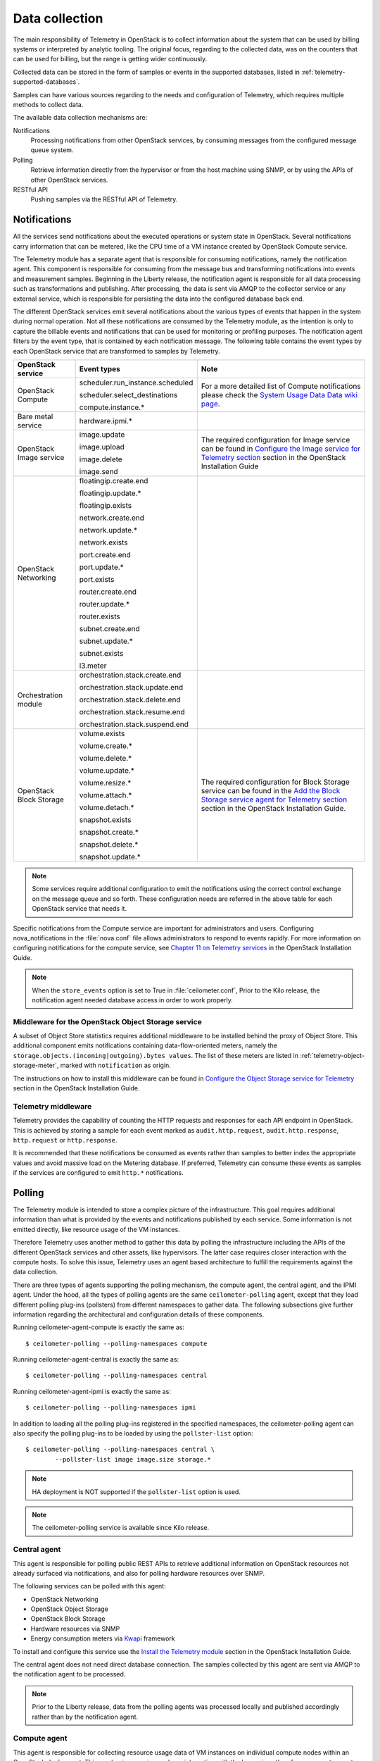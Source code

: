 .. _telemetry-data-collection:

===============
Data collection
===============

The main responsibility of Telemetry in OpenStack is to collect
information about the system that can be used by billing systems or
interpreted by analytic tooling. The original focus, regarding to the
collected data, was on the counters that can be used for billing, but
the range is getting wider continuously.

Collected data can be stored in the form of samples or events in the
supported databases, listed in :ref:`telemetry-supported-databases`.

Samples can have various sources regarding to the needs and
configuration of Telemetry, which requires multiple methods to collect
data.

The available data collection mechanisms are:

Notifications
    Processing notifications from other OpenStack services, by consuming
    messages from the configured message queue system.

Polling
    Retrieve information directly from the hypervisor or from the host
    machine using SNMP, or by using the APIs of other OpenStack
    services.

RESTful API
    Pushing samples via the RESTful API of Telemetry.

Notifications
~~~~~~~~~~~~~
All the services send notifications about the executed operations or
system state in OpenStack. Several notifications carry information that
can be metered, like the CPU time of a VM instance created by OpenStack
Compute service.

The Telemetry module has a separate agent that is responsible for
consuming notifications, namely the notification agent. This component
is responsible for consuming from the message bus and transforming
notifications into events and measurement samples. Beginning in the Liberty
release, the notification agent is responsible for all data processing such as
transformations and publishing. After processing, the data is sent via AMQP to
the collector service or any external service, which is responsible for
persisting the data into the configured database back end.


The different OpenStack services emit several notifications about the
various types of events that happen in the system during normal
operation. Not all these notifications are consumed by the Telemetry
module, as the intention is only to capture the billable events and
notifications that can be used for monitoring or profiling purposes. The
notification agent filters by the event type, that is contained by each
notification message. The following table contains the event types by
each OpenStack service that are transformed to samples by Telemetry.

+--------------------+------------------------+-------------------------------+
| OpenStack service  | Event types            | Note                          |
+====================+========================+===============================+
| OpenStack Compute  | scheduler.run\_insta\  | For a more detailed list of   |
|                    | nce.scheduled          | Compute notifications please  |
|                    |                        | check the `System Usage Data  |
|                    | scheduler.select\_\    | Data wiki page <https://wiki  |
|                    | destinations           | .openstack.org/wiki/          |
|                    |                        | SystemUsageData>`__.          |
|                    | compute.instance.\*    |                               |
+--------------------+------------------------+-------------------------------+
| Bare metal service | hardware.ipmi.\*       |                               |
+--------------------+------------------------+-------------------------------+
| OpenStack Image    | image.update           | The required configuration    |
| service            |                        | for Image service can be      |
|                    | image.upload           | found in `Configure the Image |
|                    |                        | service for Telemetry section |
|                    | image.delete           | <http://docs.openstack.org    |
|                    |                        | /liberty/install-guide-ubuntu |
|                    | image.send             | /ceilometer-glance.html>`__   |
|                    |                        | section in the OpenStack      |
|                    |                        | Installation Guide            |
+--------------------+------------------------+-------------------------------+
| OpenStack          | floatingip.create.end  |                               |
| Networking         |                        |                               |
|                    | floatingip.update.\*   |                               |
|                    |                        |                               |
|                    | floatingip.exists      |                               |
|                    |                        |                               |
|                    | network.create.end     |                               |
|                    |                        |                               |
|                    | network.update.\*      |                               |
|                    |                        |                               |
|                    | network.exists         |                               |
|                    |                        |                               |
|                    | port.create.end        |                               |
|                    |                        |                               |
|                    | port.update.\*         |                               |
|                    |                        |                               |
|                    | port.exists            |                               |
|                    |                        |                               |
|                    | router.create.end      |                               |
|                    |                        |                               |
|                    | router.update.\*       |                               |
|                    |                        |                               |
|                    | router.exists          |                               |
|                    |                        |                               |
|                    | subnet.create.end      |                               |
|                    |                        |                               |
|                    | subnet.update.\*       |                               |
|                    |                        |                               |
|                    | subnet.exists          |                               |
|                    |                        |                               |
|                    | l3.meter               |                               |
+--------------------+------------------------+-------------------------------+
| Orchestration      | orchestration.stack\   |                               |
| module             | .create.end            |                               |
|                    |                        |                               |
|                    | orchestration.stack\   |                               |
|                    | .update.end            |                               |
|                    |                        |                               |
|                    | orchestration.stack\   |                               |
|                    | .delete.end            |                               |
|                    |                        |                               |
|                    | orchestration.stack\   |                               |
|                    | .resume.end            |                               |
|                    |                        |                               |
|                    | orchestration.stack\   |                               |
|                    | .suspend.end           |                               |
+--------------------+------------------------+-------------------------------+
| OpenStack Block    | volume.exists          | The required configuration    |
| Storage            |                        | for Block Storage service can |
|                    | volume.create.\*       | be found in the `Add the      |
|                    |                        | Block Storage service agent   |
|                    | volume.delete.\*       | for Telemetry section <http:  |
|                    |                        | //docs.openstack.org/liberty/ |
|                    | volume.update.\*       | install-guide-ubuntu/         |
|                    |                        | /ceilometer-cinder.html>`__   |
|                    | volume.resize.\*       | section in the                |
|                    |                        | OpenStack Installation Guide. |
|                    | volume.attach.\*       |                               |
|                    |                        |                               |
|                    | volume.detach.\*       |                               |
|                    |                        |                               |
|                    | snapshot.exists        |                               |
|                    |                        |                               |
|                    | snapshot.create.\*     |                               |
|                    |                        |                               |
|                    | snapshot.delete.\*     |                               |
|                    |                        |                               |
|                    | snapshot.update.\*     |                               |
+--------------------+------------------------+-------------------------------+

.. note::

   Some services require additional configuration to emit the
   notifications using the correct control exchange on the message
   queue and so forth. These configuration needs are referred in the
   above table for each OpenStack service that needs it.

Specific notifications from the Compute service are important for
administrators and users. Configuring nova_notifications in the
:file:`nova.conf` file allows administrators to respond to events
rapidly. For more information on configuring notifications for the
compute service, see
`Chapter 11 on Telemetry services <http://docs.openstack.org/
liberty/install-guide-ubuntu/ceilometer-nova.html>`__ in the
OpenStack Installation Guide.

.. note::

   When the ``store_events`` option is set to True in
   :file:`ceilometer.conf`, Prior to the Kilo release, the notification agent
   needed database access in order to work properly.

Middleware for the OpenStack Object Storage service
---------------------------------------------------
A subset of Object Store statistics requires additional middleware to
be installed behind the proxy of Object Store. This additional component
emits notifications containing data-flow-oriented meters, namely the
``storage.objects.(incoming|outgoing).bytes values``. The list of these
meters are listed in :ref:`telemetry-object-storage-meter`, marked with
``notification`` as origin.

The instructions on how to install this middleware can be found in
`Configure the Object Storage service for Telemetry
<http://docs.openstack.org/liberty/install-guide-ubuntu/ceilometer-swift.html>`__
section in the OpenStack Installation Guide.

Telemetry middleware
--------------------
Telemetry provides the capability of counting the HTTP requests and
responses for each API endpoint in OpenStack. This is achieved by
storing a sample for each event marked as ``audit.http.request``,
``audit.http.response``, ``http.request`` or ``http.response``.

It is recommended that these notifications be consumed as events rather
than samples to better index the appropriate values and avoid massive
load on the Metering database. If preferred, Telemetry can consume these
events as samples if the services are configured to emit ``http.*``
notifications.

Polling
~~~~~~~
The Telemetry module is intended to store a complex picture of the
infrastructure. This goal requires additional information than what is
provided by the events and notifications published by each service. Some
information is not emitted directly, like resource usage of the VM
instances.

Therefore Telemetry uses another method to gather this data by polling
the infrastructure including the APIs of the different OpenStack
services and other assets, like hypervisors. The latter case requires
closer interaction with the compute hosts. To solve this issue,
Telemetry uses an agent based architecture to fulfill the requirements
against the data collection.

There are three types of agents supporting the polling mechanism, the
compute agent, the central agent, and the IPMI agent. Under the hood,
all the types of polling agents are the same ``ceilometer-polling`` agent,
except that they load different polling plug-ins (pollsters) from
different namespaces to gather data. The following subsections give
further information regarding the architectural and configuration
details of these components.

Running ceilometer-agent-compute is exactly the same as::

    $ ceilometer-polling --polling-namespaces compute


Running ceilometer-agent-central is exactly the same as::

    $ ceilometer-polling --polling-namespaces central


Running ceilometer-agent-ipmi is exactly the same as::

    $ ceilometer-polling --polling-namespaces ipmi


In addition to loading all the polling plug-ins registered in the
specified namespaces, the ceilometer-polling agent can also specify the
polling plug-ins to be loaded by using the ``pollster-list`` option::

    $ ceilometer-polling --polling-namespaces central \
            --pollster-list image image.size storage.*

.. note::

   HA deployment is NOT supported if the ``pollster-list`` option is
   used.

.. note::

   The ceilometer-polling service is available since Kilo release.

Central agent
-------------
This agent is responsible for polling public REST APIs to retrieve additional
information on OpenStack resources not already surfaced via notifications,
and also for polling hardware resources over SNMP.

The following services can be polled with this agent:

-  OpenStack Networking

-  OpenStack Object Storage

-  OpenStack Block Storage

-  Hardware resources via SNMP

-  Energy consumption meters via `Kwapi <https://launchpad.net/kwapi>`__
   framework

To install and configure this service use the `Install the Telemetry module
<http://docs.openstack.org/liberty/install-guide-ubuntu/ceilometer.html>`__
section in the OpenStack Installation Guide.

The central agent does not need direct database connection. The samples
collected by this agent are sent via AMQP to the notification agent to be
processed.

.. note::

   Prior to the Liberty release, data from the polling agents was processed
   locally and published accordingly rather than by the notification agent.

Compute agent
-------------
This agent is responsible for collecting resource usage data of VM
instances on individual compute nodes within an OpenStack deployment.
This mechanism requires a closer interaction with the hypervisor,
therefore a separate agent type fulfills the collection of the related
meters, which is placed on the host machines to locally retrieve this
information.

A compute agent instance has to be installed on each and every compute
node, installation instructions can be found in the `Install the Compute
agent for Telemetry
<http://docs.openstack.org/liberty/install-guide-ubuntu/ceilometer-nova.html>`__
section in the OpenStack Installation Guide.

Just like the central agent, this component also does not need a direct
database connection. The samples are sent via AMQP to the notification agent.

The list of supported hypervisors can be found in
:ref:`telemetry-supported-hypervisors`. The compute agent uses the API of the
hypervisor installed on the compute hosts. Therefore the supported meters may
be different in case of each virtualization back end, as each inspection tool
provides a different set of meters.

The list of collected meters can be found in :ref:`telemetry-compute-meters`.
The support column provides the information that which meter is available for
each hypervisor supported by the Telemetry module.

.. note::

    Telemetry supports Libvirt, which hides the hypervisor under it.

.. _telemetry-ipmi-agent:

IPMI agent
----------
This agent is responsible for collecting IPMI sensor data and Intel Node
Manager data on individual compute nodes within an OpenStack deployment.
This agent requires an IPMI capable node with the ipmitool utility installed,
which is commonly used for IPMI control on various Linux distributions.

An IPMI agent instance could be installed on each and every compute node
with IPMI support, except when the node is managed by the Bare metal
service and the ``conductor.send_sensor_data`` option is set to ``true``
in the Bare metal service. It is no harm to install this agent on a
compute node without IPMI or Intel Node Manager support, as the agent
checks for the hardware and if none is available, returns empty data. It
is suggested that you install the IPMI agent only on an IPMI capable
node for performance reasons.

Just like the central agent, this component also does not need direct
database access. The samples are sent via AMQP to the notification agent.

The list of collected meters can be found in
:ref:`telemetry-bare-metal-service`.

.. note::

    Do not deploy both the IPMI agent and the Bare metal service on one
    compute node. If ``conductor.send_sensor_data`` is set, this
    misconfiguration causes duplicated IPMI sensor samples.


.. _ha-deploy-services:

Support for HA deployment
~~~~~~~~~~~~~~~~~~~~~~~~~
Both the polling agents and notification agents can run in an HA deployment,
which means that multiple instances of these services can run in
parallel with workload partitioning among these running instances.

The `Tooz <https://pypi.python.org/pypi/tooz>`__ library provides the
coordination within the groups of service instances. It provides an API
above several back ends that can be used for building distributed
applications.

Tooz supports `various
drivers <http://docs.openstack.org/developer/tooz/drivers.html>`__
including the following back end solutions:

-  `Zookeeper <http://zookeeper.apache.org/>`__. Recommended solution by
   the Tooz project.

-  `Redis <http://redis.io/>`__. Recommended solution by the Tooz
   project.

-  `Memcached <http://memcached.org/>`__. Recommended for testing.

You must configure a supported Tooz driver for the HA deployment of the
Telemetry services.

For information about the required configuration options that have to be
set in the :file:`ceilometer.conf` configuration file for both the central
and compute agents, see the `Coordination section
<http://docs.openstack.org/liberty/config-reference/content/ch_configuring-openstack-telemetry.html>`__
in the OpenStack Configuration Reference.

Notification agent HA deployment
--------------------------------
In the Kilo release, workload partitioning support was added to the
notification agent. This is particularly useful as the pipeline processing
is handled exclusively by the notification agent now which may result
in a larger amount of load.

To enable workload partitioning by notification agent, the ``backend_url``
option must be set in the :file:`ceilometer.conf` configuration file.
Additionally, ``workload_partitioning`` should be enabled in the
`Notification section <http://docs.openstack.org/liberty/config-reference/content/ch_configuring-openstack-telemetry.html>`__ in the OpenStack Configuration Reference.

.. note::

   In Liberty, the notification agent creates multiple queues to divide the
   workload across all active agents. The number of queues can be controled by
   the ``pipeline_processing_queues`` option in the :file:`ceilometer.conf`
   configuration file. A larger value will result in better distribution of
   tasks but will also require more memory and longer startup time. It is
   recommended to have a value approximately three times the number of active
   notification agents. At a minimum, the value should be equal to the number
   of active agents.

Polling agent HA deployment
---------------------------

.. note::

    Without the ``backend_url`` option being set only one instance of
    both the central and compute agent service is able to run and
    function correctly.

The availability check of the instances is provided by heartbeat
messages. When the connection with an instance is lost, the workload
will be reassigned within the remained instances in the next polling
cycle.

.. note::

    ``Memcached`` uses a ``timeout`` value, which should always be set
    to a value that is higher than the ``heartbeat`` value set for
    Telemetry.

For backward compatibility and supporting existing deployments, the
central agent configuration also supports using different configuration
files for groups of service instances of this type that are running in
parallel. For enabling this configuration set a value for the
``partitioning_group_prefix`` option in the `Central section
<http://docs.openstack.org/liberty/config-reference/content/ch_configuring-openstack-telemetry.html>`__
in the OpenStack Configuration Reference.

.. warning::

    For each sub-group of the central agent pool with the same
    ``partitioning_group_prefix`` a disjoint subset of meters must be
    polled, otherwise samples may be missing or duplicated. The list of
    meters to poll can be set in the :file:`/etc/ceilometer/pipeline.yaml`
    configuration file. For more information about pipelines see
    :ref:`data-collection-and-processing`.

To enable the compute agent to run multiple instances simultaneously
with workload partitioning, the ``workload_partitioning`` option has to
be set to ``True`` under the `Compute section
<http://docs.openstack.org/liberty/config-reference/content/ch_configuring-openstack-telemetry.html>`__
in the :file:`ceilometer.conf` configuration file.


Send samples to Telemetry
~~~~~~~~~~~~~~~~~~~~~~~~~
While most parts of the data collection in the Telemetry module are
automated, Telemetry provides the possibility to submit samples via the
REST API to allow users to send custom samples into this module.

This option makes it possible to send any kind of samples without the
need of writing extra code lines or making configuration changes.

The samples that can be sent to Telemetry are not limited to the actual
existing meters. There is a possibility to provide data for any new,
customer defined counter by filling out all the required fields of the
POST request.

If the sample corresponds to an existing meter, then the fields like
``meter-type`` and meter name should be matched accordingly.

The required fields for sending a sample using the command line client
are:

-  ID of the corresponding resource. (``--resource-id``)

-  Name of meter. (``--meter-name``)

-  Type of meter. (``--meter-type``)

   Predefined meter types:

   -  Gauge

   -  Delta

   -  Cumulative

-  Unit of meter. (``--meter-unit``)

-  Volume of sample. (``--sample-volume``)

To send samples to Telemetry using the command line client, the
following command should be invoked::

    $ ceilometer sample-create -r 37128ad6-daaa-4d22-9509-b7e1c6b08697 \
      -m memory.usage --meter-type gauge --meter-unit MB --sample-volume 48
    +-------------------+--------------------------------------------+
    | Property          | Value                                      |
    +-------------------+--------------------------------------------+
    | message_id        | 6118820c-2137-11e4-a429-08002715c7fb       |
    | name              | memory.usage                               |
    | project_id        | e34eaa91d52a4402b4cb8bc9bbd308c1           |
    | resource_id       | 37128ad6-daaa-4d22-9509-b7e1c6b08697       |
    | resource_metadata | {}                                         |
    | source            | e34eaa91d52a4402b4cb8bc9bbd308c1:openstack |
    | timestamp         | 2014-08-11T09:10:46.358926                 |
    | type              | gauge                                      |
    | unit              | MB                                         |
    | user_id           | 679b0499e7a34ccb9d90b64208401f8e           |
    | volume            | 48.0                                       |
    +-------------------+--------------------------------------------+

.. _data-collection-and-processing:

Data collection and processing
~~~~~~~~~~~~~~~~~~~~~~~~~~~~~~
The mechanism by which data is collected and processed is called a
pipeline. Pipelines, at the configuration level, describe a coupling
between sources of data and the corresponding sinks for transformation
and publication of data.

A source is a producer of data: samples or events. In effect, it is a
set of pollsters or notification handlers emitting datapoints for a set
of matching meters and event types.

Each source configuration encapsulates name matching, polling interval
determination, optional resource enumeration or discovery, and mapping
to one or more sinks for publication.

Data gathered can be used for different purposes, which can impact how
frequently it needs to be published. Typically, a meter published for
billing purposes needs to be updated every 30 minutes while the same
meter may be needed for performance tuning every minute.

.. warning::

    Rapid polling cadences should be avoided, as it results in a huge
    amount of data in a short time frame, which may negatively affect
    the performance of both Telemetry and the underlying database back
    end. We therefore strongly recommend you do not use small
    granularity values like 10 seconds.

A sink, on the other hand, is a consumer of data, providing logic for
the transformation and publication of data emitted from related sources.

In effect, a sink describes a chain of handlers. The chain starts with
zero or more transformers and ends with one or more publishers. The
first transformer in the chain is passed data from the corresponding
source, takes some action such as deriving rate of change, performing
unit conversion, or aggregating, before passing the modified data to the
next step that is described in :ref:`telemetry-publishers`.

.. _telemetry-pipeline-configuration:

Pipeline configuration
----------------------
Pipeline configuration by default, is stored in separate configuration
files, called :file:`pipeline.yaml` and :file:`event_pipeline.yaml`, next to
the :file:`ceilometer.conf` file. The meter pipeline and event pipeline
configuration files can be set by the ``pipeline_cfg_file`` and
``event_pipeline_cfg_file`` options listed in the `Description of
configuration options for api table
<http://docs.openstack.org/liberty/config-reference/content/ch_configuring-openstack-telemetry.html>`__
section in the OpenStack Configuration Reference respectively. Multiple
pipelines can be defined in one pipeline configuration file.

The meter pipeline definition looks like the following::

    ---
    sources:
      - name: 'source name'
        interval: 'how often should the samples be injected into the pipeline'
        meters:
          - 'meter filter'
        resources:
          - 'list of resource URLs'
        sinks
          - 'sink name'
    sinks:
      - name: 'sink name'
        transformers: 'definition of transformers'
        publishers:
          - 'list of publishers'

The interval parameter in the sources section should be defined in
seconds. It determines the polling cadence of sample injection into the
pipeline, where samples are produced under the direct control of an
agent.

There are several ways to define the list of meters for a pipeline
source. The list of valid meters can be found in :ref:`telemetry-measurements`.
There is a possibility to define all the meters, or just included or excluded
meters, with which a source should operate:

-  To include all meters, use the ``*`` wildcard symbol. It is highly
   advisable to select only the meters that you intend on using to avoid
   flooding the metering database with unused data.

-  To define the list of meters, use either of the following:

   -  To define the list of included meters, use the ``meter_name``
      syntax.

   -  To define the list of excluded meters, use the ``!meter_name``
      syntax.

   -  For meters, which have variants identified by a complex name
      field, use the wildcard symbol to select all, e.g. for
      "instance:m1.tiny", use "instance:\*".

.. note::

    Please be aware that we do not have any duplication check between
    pipelines and if you add a meter to multiple pipelines then it is
    assumed the duplication is intentional and may be stored multiple
    times according to the specified sinks.

The above definition methods can be used in the following combinations:

-  Use only the wildcard symbol.

-  Use the list of included meters.

-  Use the list of excluded meters.

-  Use wildcard symbol with the list of excluded meters.

.. note::

    At least one of the above variations should be included in the
    meters section. Included and excluded meters cannot co-exist in the
    same pipeline. Wildcard and included meters cannot co-exist in the
    same pipeline definition section.

The optional resources section of a pipeline source allows a static list
of resource URLs to be configured for polling.

The transformers section of a pipeline sink provides the possibility to
add a list of transformer definitions. The available transformers are:

+-----------------------+------------------------------------+
| Name of transformer   | Reference name for configuration   |
+=======================+====================================+
| Accumulator           | accumulator                        |
+-----------------------+------------------------------------+
| Aggregator            | aggregator                         |
+-----------------------+------------------------------------+
| Arithmetic            | arithmetic                         |
+-----------------------+------------------------------------+
| Rate of change        | rate\_of\_change                   |
+-----------------------+------------------------------------+
| Unit conversion       | unit\_conversion                   |
+-----------------------+------------------------------------+
| Delta                 | delta                              |
+-----------------------+------------------------------------+

The publishers section contains the list of publishers, where the
samples data should be sent after the possible transformations.

Similarly, the event pipeline definition looks like the following::

    ---
    sources:
      - name: 'source name'
        events:
          - 'event filter'
        sinks
          - 'sink name'
    sinks:
      - name: 'sink name'
        publishers:
          - 'list of publishers'

The event filter uses the same filtering logic as the meter pipeline.

.. _telemetry-transformers:

Transformers
^^^^^^^^^^^^

The definition of transformers can contain the following fields:

name
    Name of the transformer.

parameters
    Parameters of the transformer.

The parameters section can contain transformer specific fields, like
source and target fields with different subfields in case of the rate of
change, which depends on the implementation of the transformer.

In the case of the transformer that creates the ``cpu_util`` meter, the
definition looks like the following::

    transformers:
        - name: "rate_of_change"
          parameters:
              target:
                  name: "cpu_util"
                  unit: "%"
                  type: "gauge"
                  scale: "100.0 / (10**9 * (resource_metadata.cpu_number or 1))"

The rate of change the transformer generates is the ``cpu_util`` meter
from the sample values of the ``cpu`` counter, which represents
cumulative CPU time in nanoseconds. The transformer definition above
defines a scale factor (for nanoseconds and multiple CPUs), which is
applied before the transformation derives a sequence of gauge samples
with unit '%', from sequential values of the ``cpu`` meter.

The definition for the disk I/O rate, which is also generated by the
rate of change transformer::

    transformers:
        - name: "rate_of_change"
          parameters:
              source:
                  map_from:
                      name: "disk\\.(read|write)\\.(bytes|requests)"
                      unit: "(B|request)"
              target:
                  map_to:
                      name: "disk.\\1.\\2.rate"
                      unit: "\\1/s"
                  type: "gauge"

**Unit conversion transformer**

Transformer to apply a unit conversion. It takes the volume of the meter
and multiplies it with the given ``scale`` expression. Also supports
``map_from`` and ``map_to`` like the rate of change transformer.

Sample configuration::

    transformers:
        - name: "unit_conversion"
          parameters:
              target:
                  name: "disk.kilobytes"
                  unit: "KB"
                  scale: "1.0 / 1024.0"

With ``map_from`` and ``map_to`` ::

    transformers:
        - name: "unit_conversion"
          parameters:
              source:
                  map_from:
                      name: "disk\\.(read|write)\\.bytes"
              target:
                  map_to:
                      name: "disk.\\1.kilobytes"
                  scale: "1.0 / 1024.0"
                  unit: "KB"

**Aggregator transformer**

A transformer that sums up the incoming samples until enough samples
have come in or a timeout has been reached.

Timeout can be specified with the ``retention_time`` option. If we want
to flush the aggregation after a set number of samples have been
aggregated, we can specify the size parameter.

The volume of the created sample is the sum of the volumes of samples
that came into the transformer. Samples can be aggregated by the
attributes ``project_id``, ``user_id`` and ``resource_metadata``. To aggregate
by the chosen attributes, specify them in the configuration and set which
value of the attribute to take for the new sample (first to take the
first sample's attribute, last to take the last sample's attribute, and
drop to discard the attribute).

To aggregate 60s worth of samples by ``resource_metadata`` and keep the
``resource_metadata`` of the latest received sample::

    transformers:
        - name: "aggregator"
          parameters:
              retention_time: 60
              resource_metadata: last

To aggregate each 15 samples by ``user_id`` and ``resource_metadata`` and keep
the ``user_id`` of the first received sample and drop the
``resource_metadata``::

    transformers:
        - name: "aggregator"
          parameters:
              size: 15
              user_id: first
              resource_metadata: drop

**Accumulator transformer**

This transformer simply caches the samples until enough samples have
arrived and then flushes them all down the pipeline at once::

    transformers:
        - name: "accumulator"
          parameters:
              size: 15

**Muli meter arithmetic transformer**

This transformer enables us to perform arithmetic calculations over one
or more meters and/or their metadata, for example::

    memory_util = 100 * memory.usage / memory

A new sample is created with the properties described in the ``target``
section of the transformer's configuration. The sample's
volume is the result of the provided expression. The calculation is
performed on samples from the same resource.

.. note::

    The calculation is limited to meters with the same interval.

Example configuration::

    transformers:
        - name: "arithmetic"
          parameters:
            target:
              name: "memory_util"
              unit: "%"
              type: "gauge"
              expr: "100 * $(memory.usage) / $(memory)"

To demonstrate the use of metadata, here is the implementation of a
silly meter that shows average CPU time per core::

    transformers:
        - name: "arithmetic"
          parameters:
            target:
              name: "avg_cpu_per_core"
              unit: "ns"
              type: "cumulative"
              expr: "$(cpu) / ($(cpu).resource_metadata.cpu_number or 1)"

.. note::

    Expression evaluation gracefully handles NaNs and exceptions. In
    such a case it does not create a new sample but only logs a warning.

**Delta transformer**

This transformer calculates the change between two sample datapoints of a
resource. It can be configured to capture only the positive growth deltas.

Example configuration::

    transformers:
        - name: "delta"
          parameters:
            target:
                name: "cpu.delta"
            growth_only: True

.. _telemetry-meter-definitions:

Meter definitions
-----------------
The Telemetry module collects a subset of the meters by filtering notifications
emitted by other OpenStack services. Starting with the Liberty release, you can
find the meter definitions in a separate configuration file, called
:file:`ceilometer/meter/data/meter.yaml`. This enables operators/administrators
to add new meters to Telemetry project by updating the :file:`meter.yaml`
file without any need for additional code changes.

.. note::

   The :file:`meter.yaml` file should be modified with care. Unless intended
   do not remove any existing meter definitions from the file. Also, the
   collected meters can differ in some cases from what is referenced in the
   documentation.

A standard meter definition looks like the following::

    ---
    metric:
      - name: 'meter name'
        event_type: 'event name'
        type: 'type of meter eg: gauge, cumulative or delta'
        unit: 'name of unit eg: MB'
        volume: 'path to a measurable value eg: $.payload.size'
        resource_id: 'path to resouce id eg: $.payload.id'
        project_id: 'path to project id eg: $.payload.owner'

The definition above shows a simple meter definition with some fields,
from which ``name``, ``event_type``, ``type``, ``unit``, and ``volume``
are required. If there is a match on the event type, samples are generated
for the meter.

If you take a look at the :file:`meter.yaml` file, it contains the sample
definitions for all the meters that Telemetry is collecting from
notifications. The value of each field is specified by using json path in
order to find the right value from the notification message. In order to be
able to specify the right field you need to be aware of the format of the
consumed notification. The values that need to be searched in the notification
message are set with a json path starting with ``$.`` For instance, if you need
the ``size`` information from the payload you can define it like
``$.payload.size``.

A notification message may contain multiple meters. You can use ``*`` in
the meter definition to capture all the meters and generate samples
respectively. You can use wild cards as shown in the following example::

    ---
    metric:
      - name: $.payload.measurements.[*].metric.[*].name
        event_type: 'event_name.*'
        type: 'delta'
        unit: $.payload.measurements.[*].metric.[*].unit
        volume: payload.measurements.[*].result
        resource_id: $.payload.target
        user_id: $.payload.initiator.id
        project_id: $.payload.initiator.project_id

In the above example, the ``name`` field is a json path with matching
a list of meter names defined in the notification message.

You can even use complex operations on json paths. In the following example,
``volume`` and ``resource_id`` fields perform an arithmetic
and string concatenation::

    ---
    metric:
    - name: 'compute.node.cpu.idle.percent'
      event_type: 'compute.metrics.update'
      type: 'gauge'
      unit: 'percent'
      volume: payload.metrics[?(@.name='cpu.idle.percent')].value * 100
      resource_id: $.payload.host + "_" + $.payload.nodename


You will find some existence meters in the :file:`meter.yaml`. These
meters have a ``volume`` as ``1`` and are at the bottom of the yaml file
with a note suggesting that these will be removed in Mitaka release.

For example, the meter definition for existence meters is as follows::

    ---
    metric:
      - name: 'meter name'
        type: 'delta'
        unit: 'volume'
        volume: 1
        event_type:
            - 'event type'
        resource_id: $.payload.volume_id
        user_id: $.payload.user_id
        project_id: $.payload.tenant_id

These meters are not loaded by default. To load these meters, flip
the `disable_non_metric_meters` option in the :file:`ceilometer.conf`
file.

Block Storage audit script setup to get notifications
~~~~~~~~~~~~~~~~~~~~~~~~~~~~~~~~~~~~~~~~~~~~~~~~~~~~~
If you want to collect OpenStack Block Storage notification on demand,
you can use ``cinder-volume-usage-audit`` from OpenStack Block Storage.
This script becomes available when you install OpenStack Block Storage,
so you can use it without any specific settings and you don't need to
authenticate to access the data. To use it, you must run this command in
the following format::

    $ cinder-volume-usage-audit \
      --start_time='YYYY-MM-DD HH:MM:SS' --end_time='YYYY-MM-DD HH:MM:SS' --send_actions

This script outputs what volumes or snapshots were created, deleted, or
exists in a given period of time and some information about these
volumes or snapshots. Information about the existence and size of
volumes and snapshots is store in the Telemetry module. This data is
also stored as an event which is the recommended usage as it provides
better indexing of data.

Using this script via cron you can get notifications periodically, for
example, every 5 minutes::

    */5 * * * * /path/to/cinder-volume-usage-audit --send_actions

.. _telemetry-storing-samples:

Storing samples
~~~~~~~~~~~~~~~
The Telemetry module has a separate service that is responsible for
persisting the data that comes from the pollsters or is received as
notifications. The data can be stored in a file or a database back end,
for which the list of supported databases can be found in
:ref:`telemetry-supported-databases`. The data can also be sent to an external
data store by using an HTTP dispatcher.

The ``ceilometer-collector`` service receives the data as messages from the
message bus of the configured AMQP service. It sends these datapoints
without any modification to the configured target. The service has to
run on a host machine from which it has access to the configured
dispatcher.

.. note::

    Multiple dispatchers can be configured for Telemetry at one time.

Multiple ``ceilometer-collector`` processes can be run at a time. It is also
supported to start multiple worker threads per collector process. The
``collector_workers`` configuration option has to be modified in the
`Collector section
<http://docs.openstack.org/liberty/config-reference/content/ch_configuring-openstack-telemetry.html>`__
of the :file:`ceilometer.conf` configuration file.

Database dispatcher
-------------------
When the database dispatcher is configured as data store, you have the
option to set a ``time_to_live`` option (ttl) for samples. By default
the time to live value for samples is set to -1, which means that they
are kept in the database forever.

The time to live value is specified in seconds. Each sample has a time
stamp, and the ``ttl`` value indicates that a sample will be deleted
from the database when the number of seconds has elapsed since that
sample reading was stamped. For example, if the time to live is set to
600, all samples older than 600 seconds will be purged from the
database.

Certain databases support native TTL expiration. In cases where this is
not possible, a command-line script, which you can use for this purpose
is ceilometer-expirer. You can run it in a cron job, which helps to keep
your database in a consistent state.

The level of support differs in case of the configured back end:

+--------------------+-------------------+------------------------------------+
| Database           | TTL value support | Note                               |
+====================+===================+====================================+
| MongoDB            | Yes               | MongoDB has native TTL support for |
|                    |                   | deleting samples that are older    |
|                    |                   | than the configured ttl value.     |
+--------------------+-------------------+------------------------------------+
| SQL-based back     | Yes               | ceilometer-expirer has to be used  |
| ends               |                   | for deleting samples and its       |
|                    |                   | related data from the database.    |
+--------------------+-------------------+------------------------------------+
| HBase              | No                | Telemetry's HBase support does not |
|                    |                   | include native TTL nor             |
|                    |                   | ceilometer-expirer support.        |
+--------------------+-------------------+------------------------------------+
| DB2 NoSQL          | No                | DB2 NoSQL does not have native TTL |
|                    |                   | nor ceilometer-expirer support.    |
+--------------------+-------------------+------------------------------------+

HTTP dispatcher
---------------
The Telemetry module supports sending samples to an external HTTP
target. The samples are sent without any modification. To set this
option as the collector's target, the ``dispatcher`` has to be changed
to ``http`` in the :file:`ceilometer.conf` configuration file. For the list
of options that you need to set, see the see the `dispatcher_http
section <http://docs.openstack.org/liberty/config-reference/content/ch_configuring-openstack-telemetry.html>`__
in the OpenStack Configuration Reference.

File dispatcher
---------------
You can store samples in a file by setting the ``dispatcher`` option in the
:file:`ceilometer.conf` file. For the list of configuration options,
see the `dispatcher_file section
<http://docs.openstack.org/liberty/config-reference/content/ch_configuring-openstack-telemetry.html>`__
in the OpenStack Configuration Reference.

Gnocchi dispatcher
------------------
The Telemetry module supports sending the metering data to Gnocchi back end
through the gnocchi dispatcher. To set this option as the target, change the
``dispatcher`` to ``gnocchi`` in the :file:`ceilometer.conf`
configuration file.

For the list of options that you need to set, see the
`dispatcher_gnocchi section
<http://docs.openstack.org/liberty/config-reference/content/ch_configuring-openstack-telemetry.html>`__
in the OpenStack Configuration Reference.
